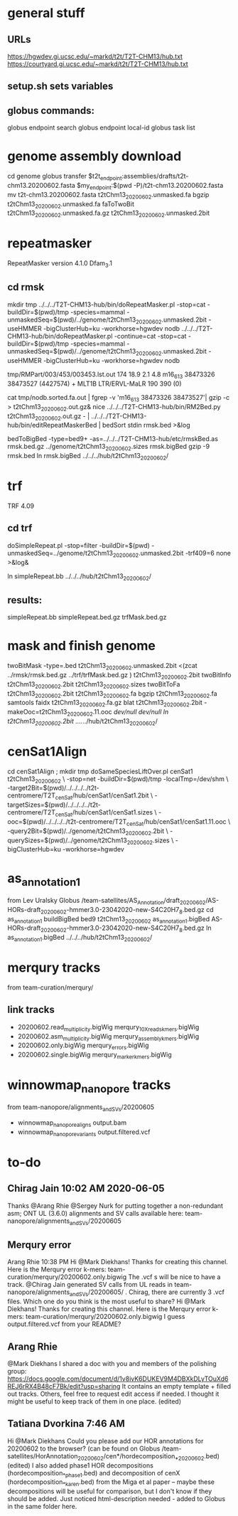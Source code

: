* general stuff
** URLs
https://hgwdev.gi.ucsc.edu/~markd/t2t/T2T-CHM13/hub.txt
https://courtyard.gi.ucsc.edu/~markd/t2t/T2T-CHM13/hub.txt

** setup.sh sets variables
** globus commands:
globus endpoint search 
globus endpoint local-id
globus task list

* genome assembly download 
cd genome
globus transfer $t2t_endpoint:assemblies/drafts/t2t-chm13.20200602.fasta $my_endpoint:$(pwd -P)/t2t-chm13.20200602.fasta
mv t2t-chm13.20200602.fasta t2tChm13_20200602.unmasked.fa
bgzip t2tChm13_20200602.unmasked.fa 
faToTwoBit t2tChm13_20200602.unmasked.fa.gz t2tChm13_20200602.unmasked.2bit
* repeatmasker 
RepeatMasker version 4.1.0
Dfam_3.1
** cd rmsk
# uses modified version of browser doRepeatMasker.pl
mkdir tmp
../../../T2T-CHM13-hub/bin/doRepeatMasker.pl -stop=cat -buildDir=$(pwd)/tmp -species=mammal -unmaskedSeq=$(pwd)/../genome/t2tChm13_20200602.unmasked.2bit -useHMMER -bigClusterHub=ku -workhorse=hgwdev nodb
../../../T2T-CHM13-hub/bin/doRepeatMasker.pl -continue=cat -stop=cat -buildDir=$(pwd)/tmp -species=mammal -unmaskedSeq=$(pwd)/../genome/t2tChm13_20200602.unmasked.2bit -useHMMER -bigClusterHub=ku -workhorse=hgwdev nodb

# got:
#   ERROR: the attempt of cleaning nestedRepeats did not work+ exit 255
# just skipping and using RM2Bed
# RM2Bed also failes on bad id:
   tmp/RMPart/003/453/003453.lst.out
   174  18.9  2.1  4.8  m16_613   38473326 38473527 (4427574) +  MLT1B          LTR/ERVL-MaLR          190  390    (0)       

# drop this line
cat tmp/nodb.sorted.fa.out | fgrep -v 'm16_613   38473326 38473527'| gzip -c > t2tChm13_20200602.out.gz&
nice ../../../T2T-CHM13-hub/bin/RM2Bed.py t2tChm13_20200602.out.gz - | ../../../T2T-CHM13-hub/bin/editRepeatMaskerBed | bedSort stdin rmsk.bed >&log

bedToBigBed -type=bed9+ -as=../../../T2T-CHM13-hub/etc/rmskBed.as rmsk.bed.gz ../genome/t2tChm13_20200602.sizes rmsk.bigBed
gzip -9 rmsk.bed 
ln rmsk.bigBed ../../../hub/t2tChm13_20200602/

* trf
TRF 4.09
** cd trf
doSimpleRepeat.pl -stop=filter -buildDir=$(pwd) -unmaskedSeq=../genome/t2tChm13_20200602.unmasked.2bit -trf409=6 none  >&log&
# should have use:  -bigClusterHub=ku -workhorse=hgwdev
ln simpleRepeat.bb  ../../../hub/t2tChm13_20200602/
** results:
simpleRepeat.bb
simpleRepeat.bed.gz
trfMask.bed.gz

* mask and finish genome
twoBitMask -type=.bed t2tChm13_20200602.unmasked.2bit <(zcat ../rmsk/rmsk.bed.gz ../trf/trfMask.bed.gz ) t2tChm13_20200602.2bit
twoBitInfo t2tChm13_20200602.2bit t2tChm13_20200602.sizes
twoBitToFa t2tChm13_20200602.2bit t2tChm13_20200602.fa
bgzip t2tChm13_20200602.fa
samtools faidx t2tChm13_20200602.fa.gz 
blat t2tChm13_20200602.2bit -makeOoc=t2tChm13_20200602.11.ooc /dev/null /dev/null
ln t2tChm13_20200602.2bit  ../../../hub/t2tChm13_20200602/
* cenSat1Align 
cd cenSat1Align ; mkdir tmp
doSameSpeciesLiftOver.pl cenSat1 t2tChm13_20200602 \
 -stop=net -buildDir=$(pwd)/tmp -localTmp=/dev/shm \
 -target2Bit=$(pwd)/../../../../t2t-centromere/T2T_cenSat/hub/cenSat1/cenSat1.2bit \
 -targetSizes=$(pwd)/../../../../t2t-centromere/T2T_cenSat/hub/cenSat1/cenSat1.sizes \
 -ooc=$(pwd)/../../../../t2t-centromere/T2T_cenSat/hub/cenSat1/cenSat1.11.ooc \
 -query2Bit=$(pwd)/../genome/t2tChm13_20200602.2bit \
 -querySizes=$(pwd)/../genome/t2tChm13_20200602.sizes \
 -bigClusterHub=ku -workhorse=hgwdev

* as_annotation1
from Lev Uralsky
Globus /team-satellites/AS_Annotation/draft_20200602/AS-HORs-draft_20200602-hmmer3.0-23042020-new-S4C20H7_8.bed.gz
cd as_annotation1
buildBigBed bed9 t2tChm13_20200602 as_annotation1.bigBed AS-HORs-draft_20200602-hmmer3.0-23042020-new-S4C20H7_8.bed.gz
ln as_annotation1.bigBed  ../../../hub/t2tChm13_20200602/
* merqury tracks
from team-curation/merqury/
** link tracks
- 20200602.read_multiplicity.bigWig  merqury_10X_reads_kmers.bigWig
- 20200602.asm_multiplicity.bigWig   merqury_assembly_kmers.bigWig
- 20200602.only.bigWig merqury_errors.bigWig
- 20200602.single.bigWig merqury_marker_kmers.bigWig


* winnowmap_nanopore tracks
from team-nanopore/alignments_and_SVs/20200605
- winnowmap_nanopore_aligns    output.bam
- winnowmap_nanopore_variants  output.filtered.vcf

* to-do
** Chirag Jain  10:02 AM 2020-06-05
Thanks @Arang Rhie @Sergey Nurk for putting together a non-redundant asm;
ONT UL (3.6.0) alignments and SV calls available here: team-nanopore/alignments_and_SVs/20200605

** Merqury error 
Arang Rhie  10:38 PM
Hi @Mark Diekhans! Thanks for creating this channel. Here is the Merqury error k-mers: team-curation/merqury/20200602.only.bigwig
The .vcf s will be nice to have a track. @Chirag Jain generated SV calls from UL reads in team-nanopore/alignments_and_SVs/20200605/ . Chirag, there are currently 3 .vcf files. Which one do you think is the most useful to share?
Hi @Mark Diekhans! Thanks for creating this channel. Here is the Merqury error k-mers: team-curation/merqury/20200602.only.bigwig
I guess output.filtered.vcf from your README?
** Arang Rhie
@Mark Diekhans I shared a doc with you and members of the polishing group: https://docs.google.com/document/d/1v8ivK6DUKEV9M4DBXkDLyTOuXd6REJ6rRX4B48cF7Bk/edit?usp=sharing
It contains an empty template + filled out tracks.
Others, feel free to request edit access if needed. I thought it might be useful to keep track of them in one place. (edited) 
** Tatiana Dvorkina  7:46 AM
Hi @Mark Diekhans Could you please add our HOR annotations for 20200602 to the browser? (can be found on Globus /team-satellites/HorAnnotation_20200602/cen*/hordecomposition_*_20200602.bed) (edited) 
I also added phase1 HOR decompositions (hordecomposition_*_phase1.bed) and decomposition of cenX (hordecomposition_*_karen.bed)  from the Miga et al paper -- maybe these decompositions will be useful for comparison, but I don't know if they should be added.
Just noticed html-description needed - added to Globus in the same folder here.

